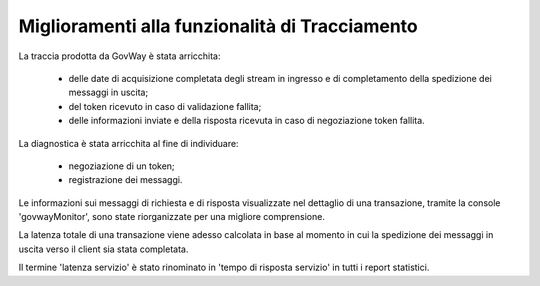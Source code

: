 Miglioramenti alla funzionalità di Tracciamento
------------------------------------------------

La traccia prodotta da GovWay è stata arricchita:

	- delle date di acquisizione completata degli stream in ingresso e di completamento della spedizione dei messaggi in uscita;
	- del token ricevuto in caso di validazione fallita;
	- delle informazioni inviate e della risposta ricevuta in caso di negoziazione token fallita.

La diagnostica è stata arricchita al fine di individuare:

	- negoziazione di un token;

	- registrazione dei messaggi.

Le informazioni sui messaggi di richiesta e di risposta visualizzate nel dettaglio di una transazione, tramite la console 'govwayMonitor', sono state riorganizzate per una migliore comprensione.

La latenza totale di una transazione viene adesso calcolata in base al momento in cui la spedizione dei messaggi in uscita verso il client sia stata completata.

Il termine 'latenza servizio' è stato rinominato in 'tempo di risposta servizio' in tutti i report statistici.


